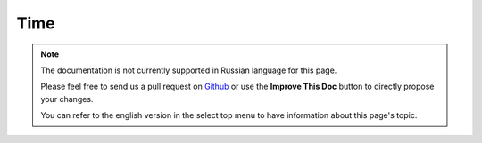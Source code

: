 Time
####

.. php:namespace:: Cake\View\Helper

.. php:class:: TimeHelper(View $view, array $config = [])

.. note::
    The documentation is not currently supported in Russian language for this
    page.

    Please feel free to send us a pull request on
    `Github <https://github.com/cakephp/docs>`_ or use the **Improve This Doc**
    button to directly propose your changes.

    You can refer to the english version in the select top menu to have
    information about this page's topic.

.. meta::
    :title lang=ru: TimeHelper
    :description lang=ru: The Time Helper will help you format time and test time.
    :keywords lang=ru: time helper,format time,timezone,unix epoch,time strings,time zone offset,utc,gmt
